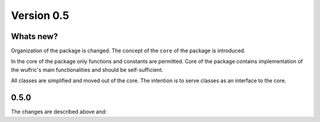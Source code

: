 .. _release-notes_0.5:

***********
Version 0.5
***********


Whats new?
----------
Organization of the package is changed. The concept of the ``core`` of the package is
introduced.

In the core of the package only functions and constants are permitted. Core of the package
contains implementation of the wulfric's main functionalities and should be self-sufficient.

All classes are simplified and moved out of the core. The intention is to serve classes as
an interface to the core.


0.5.0
-----
The changes are described above and:
